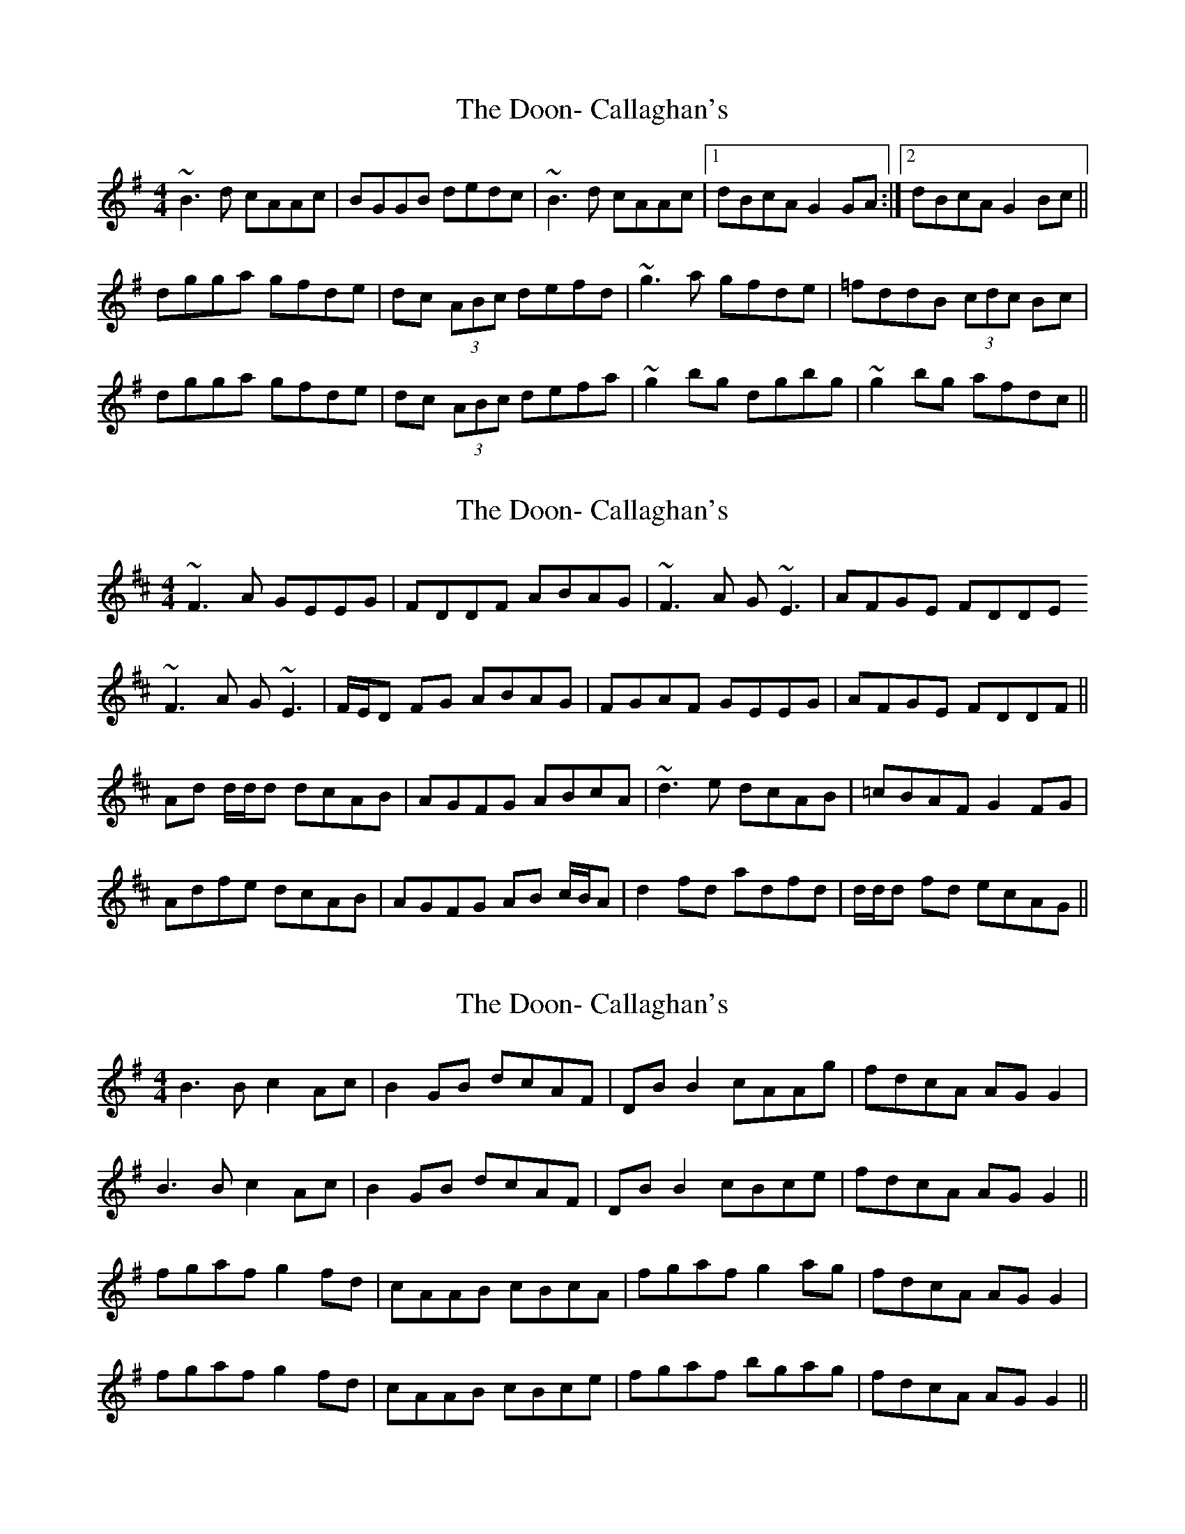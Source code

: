 X: 1
T: Doon- Callaghan's, The
Z: Dr. Dow
S: https://thesession.org/tunes/1731#setting1731
R: reel
M: 4/4
L: 1/8
K: Gmaj
~B3d cAAc|BGGB dedc|~B3d cAAc|1 dBcA G2GA:|2 dBcA G2Bc||
dgga gfde|dc (3ABc defd|~g3a gfde|=fddB (3cdc Bc|
dgga gfde|dc (3ABc defa|~g2bg dgbg|~g2bg afdc||
X: 2
T: Doon- Callaghan's, The
Z: Will Harmon
S: https://thesession.org/tunes/1731#setting15156
R: reel
M: 4/4
L: 1/8
K: Dmaj
~F3A GEEG|FDDF ABAG|~F3A G~E3|AFGE FDDE~F3A G~E3|F/E/D FG ABAG|FGAF GEEG|AFGE FDDF||Ad d/d/d dcAB|AGFG ABcA|~d3e dcAB|=cBAF G2 FG|Adfe dcAB|AGFG AB c/B/A|d2 fd adfd|d/d/d fd ecAG||
X: 3
T: Doon- Callaghan's, The
Z: niall_kenny
S: https://thesession.org/tunes/1731#setting15157
R: reel
M: 4/4
L: 1/8
K: Gmaj
B3 B c2 Ac | B2 GB dcAF | DB B2 cAAg | fdcA AGG2 | B3 B c2 Ac | B2 GB dcAF | DB B2 cBce | fdcA AGG2 ||fgaf g2 fd | cAAB cBcA | fgaf g2 ag | fdcA AGG2 | fgaf g2 fd | cAAB cBce | fgaf bgag | fdcA AGG2 ||
